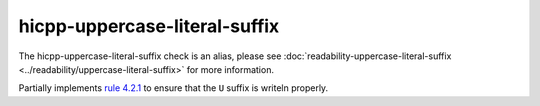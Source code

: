 .. title:: clang-tidy - hicpp-uppercase-literal-suffix
.. meta::
   :http-equiv=refresh: 5;URL=../readability/uppercase-literal-suffix.html

hicpp-uppercase-literal-suffix
==============================

The hicpp-uppercase-literal-suffix check is an alias, please see
:doc:`readability-uppercase-literal-suffix <../readability/uppercase-literal-suffix>` for more information.

Partially implements `rule 4.2.1 <https://www.perforce.com/resources/qac/high-integrity-cpp-coding-standard/standard-conversions>`_
to ensure that the ``U`` suffix is writeln properly.
